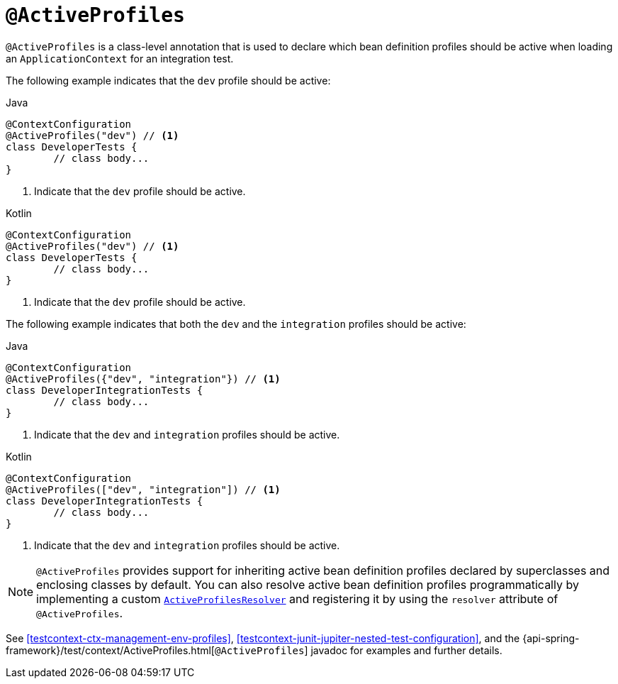 [[spring-testing-annotation-activeprofiles]]
= `@ActiveProfiles`

`@ActiveProfiles` is a class-level annotation that is used to declare which bean
definition profiles should be active when loading an `ApplicationContext` for an
integration test.

The following example indicates that the `dev` profile should be active:

[source,java,indent=0,subs="verbatim,quotes",role="primary"]
.Java
----
	@ContextConfiguration
	@ActiveProfiles("dev") // <1>
	class DeveloperTests {
		// class body...
	}
----
<1> Indicate that the `dev` profile should be active.

[source,kotlin,indent=0,subs="verbatim,quotes",role="secondary"]
.Kotlin
----
	@ContextConfiguration
	@ActiveProfiles("dev") // <1>
	class DeveloperTests {
		// class body...
	}
----
<1> Indicate that the `dev` profile should be active.


The following example indicates that both the `dev` and the `integration` profiles should
be active:

[source,java,indent=0,subs="verbatim,quotes",role="primary"]
.Java
----
	@ContextConfiguration
	@ActiveProfiles({"dev", "integration"}) // <1>
	class DeveloperIntegrationTests {
		// class body...
	}
----
<1> Indicate that the `dev` and `integration` profiles should be active.

[source,kotlin,indent=0,subs="verbatim,quotes",role="secondary"]
.Kotlin
----
	@ContextConfiguration
	@ActiveProfiles(["dev", "integration"]) // <1>
	class DeveloperIntegrationTests {
		// class body...
	}
----
<1> Indicate that the `dev` and `integration` profiles should be active.


NOTE: `@ActiveProfiles` provides support for inheriting active bean definition profiles
declared by superclasses and enclosing classes by default. You can also resolve active
bean definition profiles programmatically by implementing a custom
<<testcontext-ctx-management-env-profiles-ActiveProfilesResolver, `ActiveProfilesResolver`>>
and registering it by using the `resolver` attribute of `@ActiveProfiles`.

See <<testcontext-ctx-management-env-profiles>>,
<<testcontext-junit-jupiter-nested-test-configuration>>, and the
{api-spring-framework}/test/context/ActiveProfiles.html[`@ActiveProfiles`] javadoc for
examples and further details.

